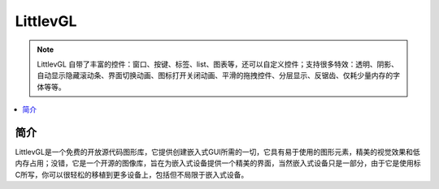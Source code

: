 .. _littlevgl:

LittlevGL
==========

.. note::
    LittlevGL 自带了丰富的控件：窗口、按键、标签、list、图表等，还可以自定义控件；支持很多特效：透明、阴影、自动显示隐藏滚动条、界面切换动画、图标打开关闭动画、平滑的拖拽控件、分层显示、反锯齿、仅耗少量内存的字体等等。

.. contents::
    :local:

简介
-------------

LittlevGL是一个免费的开放源代码图形库，它提供创建嵌入式GUI所需的一切，它具有易于使用的图形元素，精美的视觉效果和低内存占用；没错，它是一个开源的图像库，旨在为嵌入式设备提供一个精美的界面，当然嵌入式设备只是一部分，由于它是使用标C所写，你可以很轻松的移植到更多设备上，包括但不局限于嵌入式设备。
